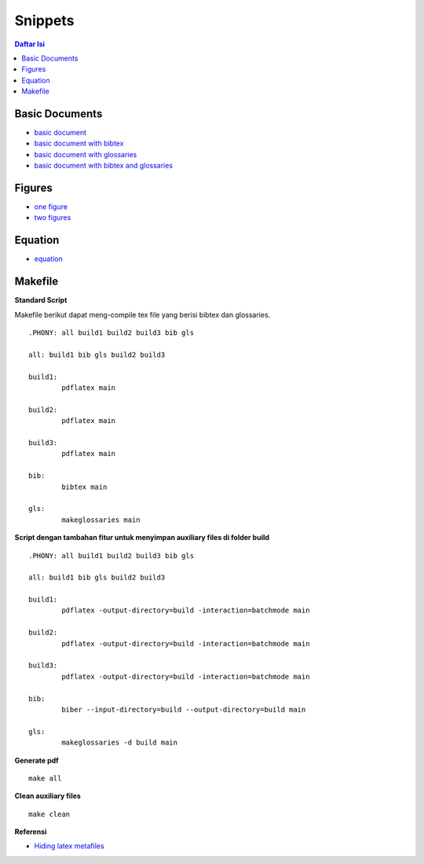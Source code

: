 Snippets
=================================================================================

.. contents:: **Daftar Isi**

Basic Documents
---------------------------------------------------------------------------------

- `basic document <basicDoc.tex>`_
- `basic document with bibtex <basicDoc-bib.tex>`_
- `basic document with glossaries <basicDoc-gls.tex>`_
- `basic document with bibtex and glossaries <basicDoc-bib-gls.tex>`_


Figures
---------------------------------------------------------------------------------

- `one figure <onefigure.tex>`_
- `two figures <twofigures.tex>`_


Equation
---------------------------------------------------------------------------------

- `equation <equation.tex>`_

Makefile
---------------------------------------------------------------------------------

**Standard Script**

Makefile berikut dapat meng-compile tex file yang berisi bibtex dan glossaries. 

::

        .PHONY: all build1 build2 build3 bib gls

        all: build1 bib gls build2 build3

        build1:
	        pdflatex main

        build2:
	        pdflatex main

        build3:
	        pdflatex main

        bib:
	        bibtex main
	
        gls:
	        makeglossaries main


**Script dengan tambahan fitur untuk menyimpan auxiliary files di folder build**

::

        .PHONY: all build1 build2 build3 bib gls

        all: build1 bib gls build2 build3

        build1:
	        pdflatex -output-directory=build -interaction=batchmode main

        build2:
	        pdflatex -output-directory=build -interaction=batchmode main

        build3:
	        pdflatex -output-directory=build -interaction=batchmode main

        bib:
	        biber --input-directory=build --output-directory=build main

        gls:
	        makeglossaries -d build main


**Generate pdf**

::

	make all

**Clean auxiliary files**

::

	make clean

**Referensi**

- `Hiding latex metafiles <https://texblog.org/2015/08/20/hiding-latex-metafiles-from-project-directory/>`_
